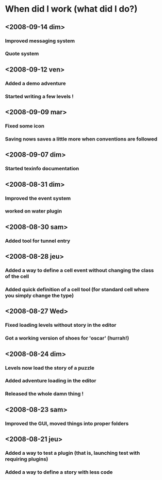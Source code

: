 * When did I work (what did I do?)
** <2008-09-14 dim>
*** Improved messaging system
*** Quote system
** <2008-09-12 ven>
*** Added a demo adventure
*** Started writing a few levels !
** <2008-09-09 mar>
*** Fixed some icon
*** Saving nows saves a little more when conventions are followed
** <2008-09-07 dim>
*** Started texinfo documentation
** <2008-08-31 dim>
*** Improved the event system
*** worked on water plugin
** <2008-08-30 sam>
*** Added tool for tunnel entry
** <2008-08-28 jeu>
*** Added a way to define a cell event without changing the class of the cell
*** Added quick definition of a cell tool (for standard cell where you simply change the type)
** <2008-08-27 Wed>
*** Fixed loading levels without story in the editor
*** Got a working version of shoes for 'oscar' (hurrah!)
** <2008-08-24 dim>
*** Levels now load the story of a puzzle
*** Added adventure loading in the editor
*** Released the whole damn thing !
** <2008-08-23 sam>
*** Improved the GUI, moved things into proper folders

** <2008-08-21 jeu>
*** Added a way to test a plugin (that is, launching test with requiring plugins)
*** Added a way to define a story with less code
